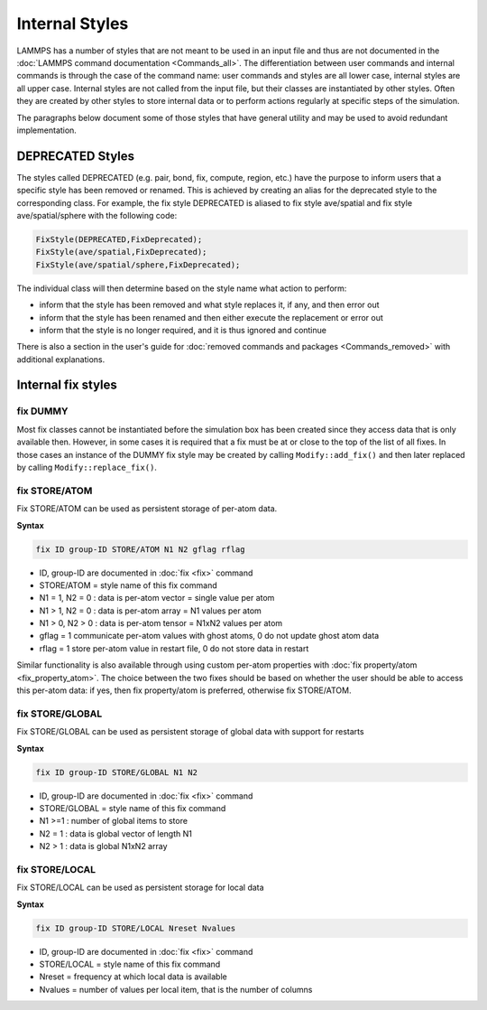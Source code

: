 
Internal Styles
---------------

LAMMPS has a number of styles that are not meant to be used in an input
file and thus are not documented in the :doc:`LAMMPS command
documentation <Commands_all>`.  The differentiation between user
commands and internal commands is through the case of the command name:
user commands and styles are all lower case, internal styles are all
upper case.  Internal styles are not called from the input file, but
their classes are instantiated by other styles.  Often they are
created by other styles to store internal data or to perform actions
regularly at specific steps of the simulation.

The paragraphs below document some of those styles that have general
utility and may be used to avoid redundant implementation.

DEPRECATED Styles
^^^^^^^^^^^^^^^^^

The styles called DEPRECATED (e.g. pair, bond, fix, compute, region, etc.)
have the purpose to inform users that a specific style has been removed
or renamed.  This is achieved by creating an alias for the deprecated
style to the corresponding class.  For example, the fix style DEPRECATED
is aliased to fix style ave/spatial and fix style ave/spatial/sphere with
the following code:

.. code-block:: c++

   FixStyle(DEPRECATED,FixDeprecated);
   FixStyle(ave/spatial,FixDeprecated);
   FixStyle(ave/spatial/sphere,FixDeprecated);

The individual class will then determine based on the style name
what action to perform:

- inform that the style has been removed and what style replaces it, if any, and then error out
- inform that the style has been renamed and then either execute the replacement or error out
- inform that the style is no longer required, and it is thus ignored and continue

There is also a section in the user's guide for :doc:`removed commands
and packages <Commands_removed>` with additional explanations.

Internal fix styles
^^^^^^^^^^^^^^^^^^^

fix DUMMY
"""""""""

Most fix classes cannot be instantiated before the simulation box has
been created since they access data that is only available then.
However, in some cases it is required that a fix must be at or close to
the top of the list of all fixes.  In those cases an instance of the
DUMMY fix style may be created by calling ``Modify::add_fix()`` and then
later replaced by calling ``Modify::replace_fix()``.

fix STORE/ATOM
""""""""""""""

Fix STORE/ATOM can be used as persistent storage of per-atom data.

**Syntax**

.. code-block:: LAMMPS

   fix ID group-ID STORE/ATOM N1 N2 gflag rflag

* ID, group-ID are documented in :doc:`fix <fix>` command
* STORE/ATOM = style name of this fix command
* N1 = 1, N2 = 0 : data is per-atom vector = single value per atom
* N1 > 1, N2 = 0 : data is per-atom array = N1 values per atom
* N1 > 0, N2 > 0 : data is per-atom tensor = N1xN2 values per atom
* gflag = 1 communicate per-atom values with ghost atoms, 0 do not update ghost atom data
* rflag = 1 store per-atom value in restart file, 0 do not store data in restart

Similar functionality is also available through using custom per-atom
properties with :doc:`fix property/atom <fix_property_atom>`.  The
choice between the two fixes should be based on whether the user should
be able to access this per-atom data: if yes, then fix property/atom is
preferred, otherwise fix STORE/ATOM.

fix STORE/GLOBAL
""""""""""""""""

Fix STORE/GLOBAL can be used as persistent storage of global data with support for restarts

**Syntax**

.. code-block:: LAMMPS

   fix ID group-ID STORE/GLOBAL N1 N2

* ID, group-ID are documented in :doc:`fix <fix>` command
* STORE/GLOBAL = style name of this fix command
* N1 >=1 : number of global items to store
* N2 = 1 : data is global vector of length N1
* N2 > 1 : data is global N1xN2 array

fix STORE/LOCAL
"""""""""""""""

Fix STORE/LOCAL can be used as persistent storage for local data

**Syntax**

.. code-block:: LAMMPS

   fix ID group-ID STORE/LOCAL Nreset Nvalues

* ID, group-ID are documented in :doc:`fix <fix>` command
* STORE/LOCAL = style name of this fix command
* Nreset = frequency at which local data is available
* Nvalues = number of values per local item, that is the number of columns
